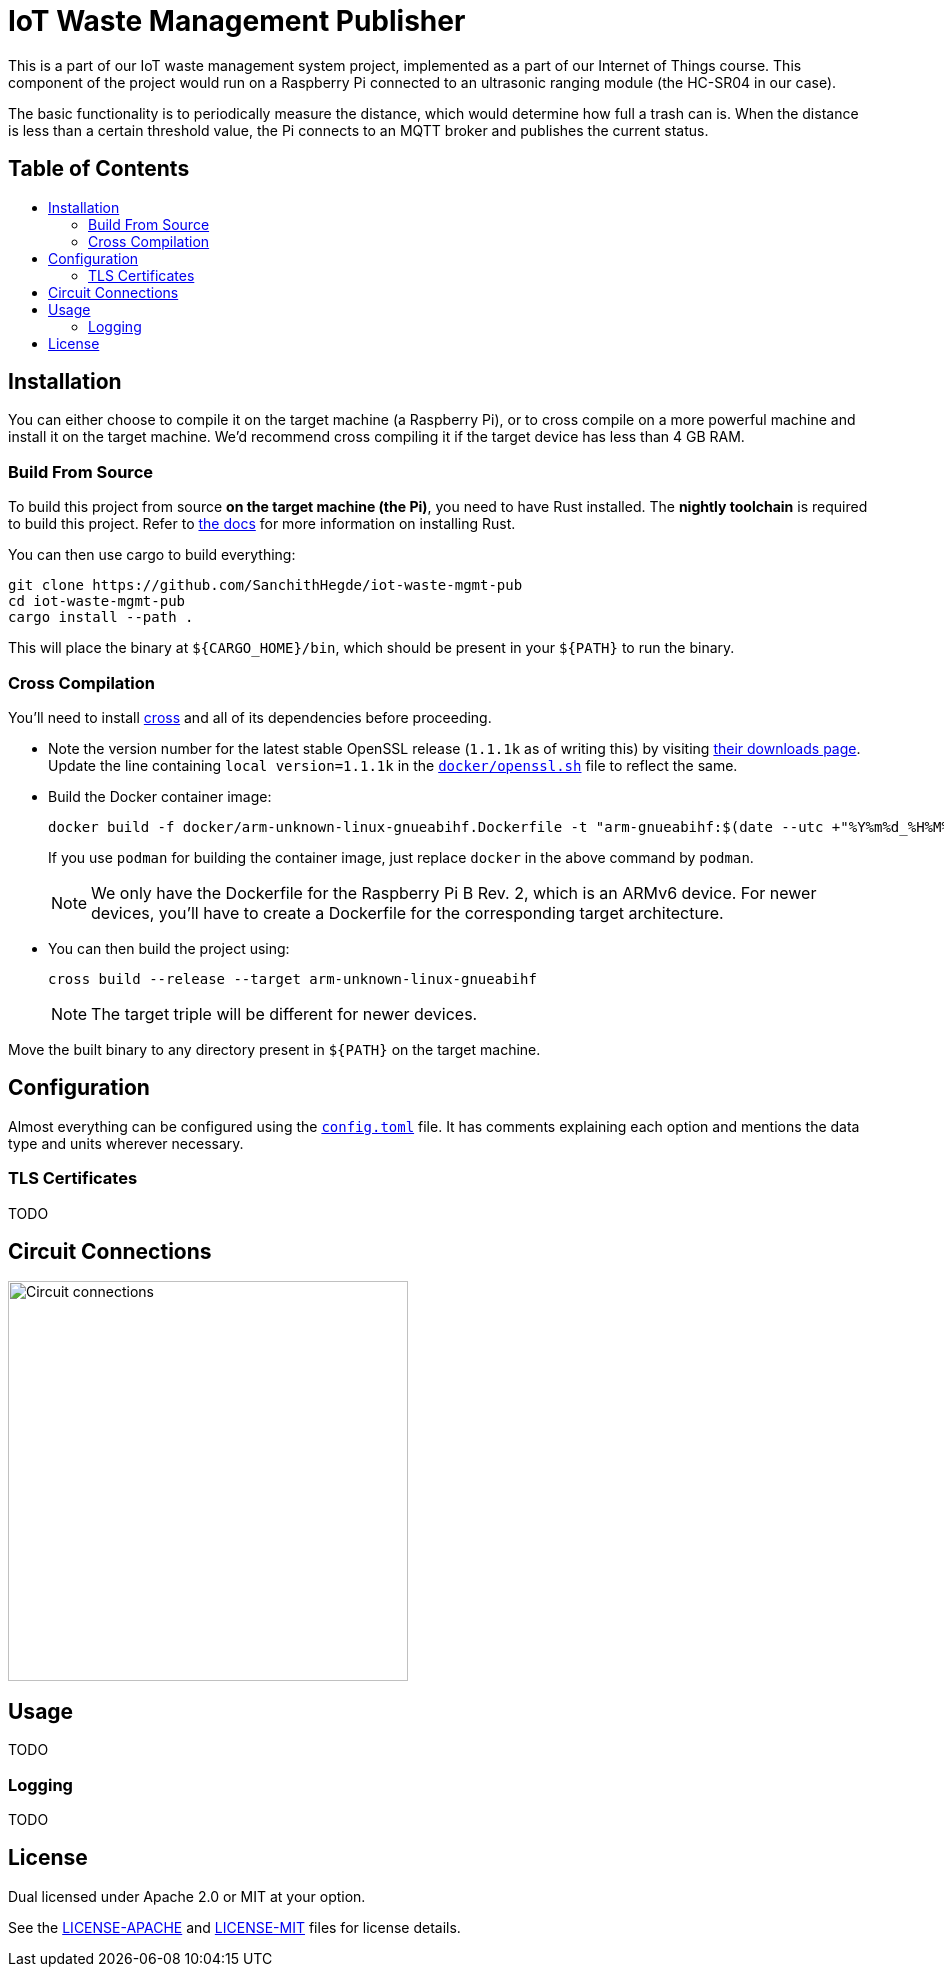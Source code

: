 = IoT Waste Management Publisher
:toc: macro
:toc-title!:

This is a part of our IoT waste management system project, implemented as a part of our Internet of Things course.
This component of the project would run on a Raspberry Pi connected to an ultrasonic ranging module (the HC-SR04 in our case).

The basic functionality is to periodically measure the distance, which would determine how full a trash can is.
When the distance is less than a certain threshold value, the Pi connects to an MQTT broker and publishes the current status.

[discrete]
== Table of Contents

toc::[]

== Installation

You can either choose to compile it on the target machine (a Raspberry Pi), or to cross compile on a more powerful machine and install it on the target machine.
We'd recommend cross compiling it if the target device has less than 4 GB RAM.

=== Build From Source

To build this project from source *on the target machine (the Pi)*, you need to have Rust installed.
The *nightly toolchain* is required to build this project.
Refer to https://www.rust-lang.org/tools/install[the docs] for more information on installing Rust.

You can then use cargo to build everything:

[source, shell]
--
git clone https://github.com/SanchithHegde/iot-waste-mgmt-pub
cd iot-waste-mgmt-pub
cargo install --path .
--

This will place the binary at `${CARGO_HOME}/bin`, which should be present in your `${PATH}` to run the binary.

=== Cross Compilation

You'll need to install https://github.com/rust-embedded/cross[cross] and all of its dependencies before proceeding.

* Note the version number for the latest stable OpenSSL release (`1.1.1k` as of writing this) by visiting https://www.openssl.org/source/[their downloads page].
Update the line containing `local version=1.1.1k` in the link:docker/openssl.sh[`docker/openssl.sh`] file to reflect the same.

* Build the Docker container image:
+
[source, shell]
--
docker build -f docker/arm-unknown-linux-gnueabihf.Dockerfile -t "arm-gnueabihf:$(date --utc +"%Y%m%d_%H%M%S")" -t 'arm-gnueabihf:latest'
--
+
If you use `podman` for building the container image, just replace `docker` in the above command by `podman`.
+
[NOTE]
We only have the Dockerfile for the Raspberry Pi B Rev. 2, which is an ARMv6 device.
For newer devices, you'll have to create a Dockerfile for the corresponding target architecture.

* You can then build the project using:
+
[source, shell]
--
cross build --release --target arm-unknown-linux-gnueabihf
--
+
[NOTE]
The target triple will be different for newer devices.

Move the built binary to any directory present in `${PATH}` on the target machine.

== Configuration

Almost everything can be configured using the link:config.toml[`config.toml`] file.
It has comments explaining each option and mentions the data type and units wherever necessary.

=== TLS Certificates

TODO

== Circuit Connections

image::img/circuit.png[Circuit connections, width=400]

== Usage

TODO

=== Logging

TODO

== License

Dual licensed under Apache 2.0 or MIT at your option.

See the link:LICENSE-APACHE[] and link:LICENSE-MIT[] files for license details.

